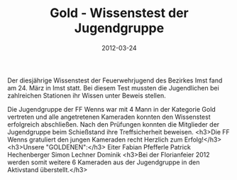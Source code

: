 #+TITLE: Gold - Wissenstest der Jugendgruppe
#+DATE: 2012-03-24
#+FACEBOOK_URL: 

Der diesjährige Wissenstest der Feuerwehrjugend des Bezirkes Imst fand am 24. März in Imst statt. Bei diesem Test mussten die Jugendlichen bei zahlreichen Stationen ihr Wissen unter Beweis stellen.

Die Jugendgruppe der FF Wenns war mit 4 Mann in der Kategorie Gold vertreten und alle angetretenen Kameraden konnten den Wissenstest erfolgreich abschließen. Nach den Prüfungen konnten die Mitglieder der Jugendgruppe beim Schießstand ihre Treffsicherheit beweisen.
<h3>Die FF Wenns gratuliert den jungen Kameraden recht Herzlich zum Erfolg!</h3>
<h3>Unsere "GOLDENEN":</h3>
Eiter Fabian
Pfefferle Patrick
Hechenberger Simon
Lechner Dominik
<h3>Bei der Florianfeier 2012 werden somit weitere 6 Kameraden aus der Jugendgruppe in den Aktivstand überstellt.</h3>
